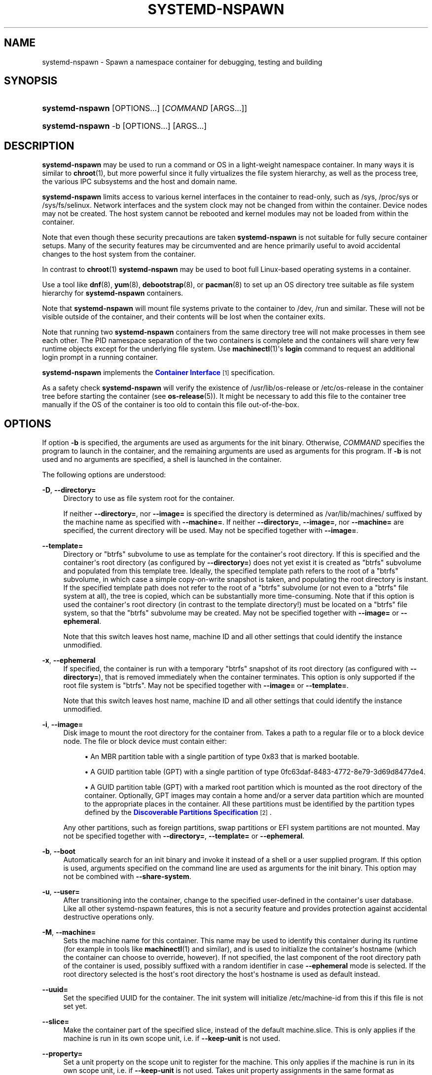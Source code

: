 '\" t
.TH "SYSTEMD\-NSPAWN" "1" "" "systemd 221" "systemd-nspawn"
.\" -----------------------------------------------------------------
.\" * Define some portability stuff
.\" -----------------------------------------------------------------
.\" ~~~~~~~~~~~~~~~~~~~~~~~~~~~~~~~~~~~~~~~~~~~~~~~~~~~~~~~~~~~~~~~~~
.\" http://bugs.debian.org/507673
.\" http://lists.gnu.org/archive/html/groff/2009-02/msg00013.html
.\" ~~~~~~~~~~~~~~~~~~~~~~~~~~~~~~~~~~~~~~~~~~~~~~~~~~~~~~~~~~~~~~~~~
.ie \n(.g .ds Aq \(aq
.el       .ds Aq '
.\" -----------------------------------------------------------------
.\" * set default formatting
.\" -----------------------------------------------------------------
.\" disable hyphenation
.nh
.\" disable justification (adjust text to left margin only)
.ad l
.\" -----------------------------------------------------------------
.\" * MAIN CONTENT STARTS HERE *
.\" -----------------------------------------------------------------
.SH "NAME"
systemd-nspawn \- Spawn a namespace container for debugging, testing and building
.SH "SYNOPSIS"
.HP \w'\fBsystemd\-nspawn\fR\ 'u
\fBsystemd\-nspawn\fR [OPTIONS...] [\fICOMMAND\fR\ [ARGS...]]
.HP \w'\fBsystemd\-nspawn\fR\ 'u
\fBsystemd\-nspawn\fR \-b [OPTIONS...] [ARGS...]
.SH "DESCRIPTION"
.PP
\fBsystemd\-nspawn\fR
may be used to run a command or OS in a light\-weight namespace container\&. In many ways it is similar to
\fBchroot\fR(1), but more powerful since it fully virtualizes the file system hierarchy, as well as the process tree, the various IPC subsystems and the host and domain name\&.
.PP
\fBsystemd\-nspawn\fR
limits access to various kernel interfaces in the container to read\-only, such as
/sys,
/proc/sys
or
/sys/fs/selinux\&. Network interfaces and the system clock may not be changed from within the container\&. Device nodes may not be created\&. The host system cannot be rebooted and kernel modules may not be loaded from within the container\&.
.PP
Note that even though these security precautions are taken
\fBsystemd\-nspawn\fR
is not suitable for fully secure container setups\&. Many of the security features may be circumvented and are hence primarily useful to avoid accidental changes to the host system from the container\&.
.PP
In contrast to
\fBchroot\fR(1)\ \&\fBsystemd\-nspawn\fR
may be used to boot full Linux\-based operating systems in a container\&.
.PP
Use a tool like
\fBdnf\fR(8),
\fByum\fR(8),
\fBdebootstrap\fR(8), or
\fBpacman\fR(8)
to set up an OS directory tree suitable as file system hierarchy for
\fBsystemd\-nspawn\fR
containers\&.
.PP
Note that
\fBsystemd\-nspawn\fR
will mount file systems private to the container to
/dev,
/run
and similar\&. These will not be visible outside of the container, and their contents will be lost when the container exits\&.
.PP
Note that running two
\fBsystemd\-nspawn\fR
containers from the same directory tree will not make processes in them see each other\&. The PID namespace separation of the two containers is complete and the containers will share very few runtime objects except for the underlying file system\&. Use
\fBmachinectl\fR(1)\*(Aqs
\fBlogin\fR
command to request an additional login prompt in a running container\&.
.PP
\fBsystemd\-nspawn\fR
implements the
\m[blue]\fBContainer Interface\fR\m[]\&\s-2\u[1]\d\s+2
specification\&.
.PP
As a safety check
\fBsystemd\-nspawn\fR
will verify the existence of
/usr/lib/os\-release
or
/etc/os\-release
in the container tree before starting the container (see
\fBos-release\fR(5))\&. It might be necessary to add this file to the container tree manually if the OS of the container is too old to contain this file out\-of\-the\-box\&.
.SH "OPTIONS"
.PP
If option
\fB\-b\fR
is specified, the arguments are used as arguments for the init binary\&. Otherwise,
\fICOMMAND\fR
specifies the program to launch in the container, and the remaining arguments are used as arguments for this program\&. If
\fB\-b\fR
is not used and no arguments are specified, a shell is launched in the container\&.
.PP
The following options are understood:
.PP
\fB\-D\fR, \fB\-\-directory=\fR
.RS 4
Directory to use as file system root for the container\&.
.sp
If neither
\fB\-\-directory=\fR, nor
\fB\-\-image=\fR
is specified the directory is determined as
/var/lib/machines/
suffixed by the machine name as specified with
\fB\-\-machine=\fR\&. If neither
\fB\-\-directory=\fR,
\fB\-\-image=\fR, nor
\fB\-\-machine=\fR
are specified, the current directory will be used\&. May not be specified together with
\fB\-\-image=\fR\&.
.RE
.PP
\fB\-\-template=\fR
.RS 4
Directory or
"btrfs"
subvolume to use as template for the container\*(Aqs root directory\&. If this is specified and the container\*(Aqs root directory (as configured by
\fB\-\-directory=\fR) does not yet exist it is created as
"btrfs"
subvolume and populated from this template tree\&. Ideally, the specified template path refers to the root of a
"btrfs"
subvolume, in which case a simple copy\-on\-write snapshot is taken, and populating the root directory is instant\&. If the specified template path does not refer to the root of a
"btrfs"
subvolume (or not even to a
"btrfs"
file system at all), the tree is copied, which can be substantially more time\-consuming\&. Note that if this option is used the container\*(Aqs root directory (in contrast to the template directory!) must be located on a
"btrfs"
file system, so that the
"btrfs"
subvolume may be created\&. May not be specified together with
\fB\-\-image=\fR
or
\fB\-\-ephemeral\fR\&.
.sp
Note that this switch leaves host name, machine ID and all other settings that could identify the instance unmodified\&.
.RE
.PP
\fB\-x\fR, \fB\-\-ephemeral\fR
.RS 4
If specified, the container is run with a temporary
"btrfs"
snapshot of its root directory (as configured with
\fB\-\-directory=\fR), that is removed immediately when the container terminates\&. This option is only supported if the root file system is
"btrfs"\&. May not be specified together with
\fB\-\-image=\fR
or
\fB\-\-template=\fR\&.
.sp
Note that this switch leaves host name, machine ID and all other settings that could identify the instance unmodified\&.
.RE
.PP
\fB\-i\fR, \fB\-\-image=\fR
.RS 4
Disk image to mount the root directory for the container from\&. Takes a path to a regular file or to a block device node\&. The file or block device must contain either:
.sp
.RS 4
.ie n \{\
\h'-04'\(bu\h'+03'\c
.\}
.el \{\
.sp -1
.IP \(bu 2.3
.\}
An MBR partition table with a single partition of type 0x83 that is marked bootable\&.
.RE
.sp
.RS 4
.ie n \{\
\h'-04'\(bu\h'+03'\c
.\}
.el \{\
.sp -1
.IP \(bu 2.3
.\}
A GUID partition table (GPT) with a single partition of type 0fc63daf\-8483\-4772\-8e79\-3d69d8477de4\&.
.RE
.sp
.RS 4
.ie n \{\
\h'-04'\(bu\h'+03'\c
.\}
.el \{\
.sp -1
.IP \(bu 2.3
.\}
A GUID partition table (GPT) with a marked root partition which is mounted as the root directory of the container\&. Optionally, GPT images may contain a home and/or a server data partition which are mounted to the appropriate places in the container\&. All these partitions must be identified by the partition types defined by the
\m[blue]\fBDiscoverable Partitions Specification\fR\m[]\&\s-2\u[2]\d\s+2\&.
.RE
.sp
Any other partitions, such as foreign partitions, swap partitions or EFI system partitions are not mounted\&. May not be specified together with
\fB\-\-directory=\fR,
\fB\-\-template=\fR
or
\fB\-\-ephemeral\fR\&.
.RE
.PP
\fB\-b\fR, \fB\-\-boot\fR
.RS 4
Automatically search for an init binary and invoke it instead of a shell or a user supplied program\&. If this option is used, arguments specified on the command line are used as arguments for the init binary\&. This option may not be combined with
\fB\-\-share\-system\fR\&.
.RE
.PP
\fB\-u\fR, \fB\-\-user=\fR
.RS 4
After transitioning into the container, change to the specified user\-defined in the container\*(Aqs user database\&. Like all other systemd\-nspawn features, this is not a security feature and provides protection against accidental destructive operations only\&.
.RE
.PP
\fB\-M\fR, \fB\-\-machine=\fR
.RS 4
Sets the machine name for this container\&. This name may be used to identify this container during its runtime (for example in tools like
\fBmachinectl\fR(1)
and similar), and is used to initialize the container\*(Aqs hostname (which the container can choose to override, however)\&. If not specified, the last component of the root directory path of the container is used, possibly suffixed with a random identifier in case
\fB\-\-ephemeral\fR
mode is selected\&. If the root directory selected is the host\*(Aqs root directory the host\*(Aqs hostname is used as default instead\&.
.RE
.PP
\fB\-\-uuid=\fR
.RS 4
Set the specified UUID for the container\&. The init system will initialize
/etc/machine\-id
from this if this file is not set yet\&.
.RE
.PP
\fB\-\-slice=\fR
.RS 4
Make the container part of the specified slice, instead of the default
machine\&.slice\&. This is only applies if the machine is run in its own scope unit, i\&.e\&. if
\fB\-\-keep\-unit\fR
is not used\&.
.RE
.PP
\fB\-\-property=\fR
.RS 4
Set a unit property on the scope unit to register for the machine\&. This only applies if the machine is run in its own scope unit, i\&.e\&. if
\fB\-\-keep\-unit\fR
is not used\&. Takes unit property assignments in the same format as
\fBsystemctl set\-property\fR\&. This is useful to set memory limits and similar for machines\&.
.RE
.PP
\fB\-\-private\-users=\fR
.RS 4
Enables user namespacing\&. If enabled the container will run with its own private set of Unix user and group ids (UIDs and GIDs)\&. Takes none, one or two colon\-separated parameters: the first parameter specifies the first host UID to assign to the container, the second parameter specifies the number of host UIDs to assign to the container\&. If the second parameter is omitted, 65536 UIDs are assigned\&. If the first parameter is also omitted (and hence no parameter passed at all), the first UID assigned to the container is read from the owner of the root directory of the container\*(Aqs directory tree\&. By default no user namespacing is applied\&.
.sp
Note that user namespacing currently requires OS trees that are prepared for the UID shift that is being applied: UIDs and GIDs used for file ownership or in file ACL entries must be shifted to the container UID base that is used during container runtime\&.
.sp
It is recommended to assign as least 65536 UIDs to each container, so that the usable UID range in the container covers 16bit\&. For best security do not assign overlapping UID ranges to multiple containers\&. It is hence a good idea to use the upper 16bit of the host 32bit UIDs as container identifier, while the lower 16bit encode the container UID used\&.
.sp
When user namespaces are used the GID range assigned to each container is always chosen identical to the UID range\&.
.RE
.PP
\fB\-\-private\-network\fR
.RS 4
Disconnect networking of the container from the host\&. This makes all network interfaces unavailable in the container, with the exception of the loopback device and those specified with
\fB\-\-network\-interface=\fR
and configured with
\fB\-\-network\-veth\fR\&. If this option is specified, the CAP_NET_ADMIN capability will be added to the set of capabilities the container retains\&. The latter may be disabled by using
\fB\-\-drop\-capability=\fR\&.
.RE
.PP
\fB\-\-network\-interface=\fR
.RS 4
Assign the specified network interface to the container\&. This will remove the specified interface from the calling namespace and place it in the container\&. When the container terminates, it is moved back to the host namespace\&. Note that
\fB\-\-network\-interface=\fR
implies
\fB\-\-private\-network\fR\&. This option may be used more than once to add multiple network interfaces to the container\&.
.RE
.PP
\fB\-\-network\-macvlan=\fR
.RS 4
Create a
"macvlan"
interface of the specified Ethernet network interface and add it to the container\&. A
"macvlan"
interface is a virtual interface that adds a second MAC address to an existing physical Ethernet link\&. The interface in the container will be named after the interface on the host, prefixed with
"mv\-"\&. Note that
\fB\-\-network\-macvlan=\fR
implies
\fB\-\-private\-network\fR\&. This option may be used more than once to add multiple network interfaces to the container\&.
.RE
.PP
\fB\-\-network\-ipvlan=\fR
.RS 4
Create an
"ipvlan"
interface of the specified Ethernet network interface and add it to the container\&. An
"ipvlan"
interface is a virtual interface, similar to a
"macvlan"
interface, which uses the same MAC address as the underlying interface\&. The interface in the container will be named after the interface on the host, prefixed with
"iv\-"\&. Note that
\fB\-\-network\-ipvlan=\fR
implies
\fB\-\-private\-network\fR\&. This option may be used more than once to add multiple network interfaces to the container\&.
.RE
.PP
\fB\-n\fR, \fB\-\-network\-veth\fR
.RS 4
Create a virtual Ethernet link ("veth") between host and container\&. The host side of the Ethernet link will be available as a network interface named after the container\*(Aqs name (as specified with
\fB\-\-machine=\fR), prefixed with
"ve\-"\&. The container side of the Ethernet link will be named
"host0"\&. Note that
\fB\-\-network\-veth\fR
implies
\fB\-\-private\-network\fR\&.
.RE
.PP
\fB\-\-network\-bridge=\fR
.RS 4
Adds the host side of the Ethernet link created with
\fB\-\-network\-veth\fR
to the specified bridge\&. Note that
\fB\-\-network\-bridge=\fR
implies
\fB\-\-network\-veth\fR\&. If this option is used, the host side of the Ethernet link will use the
"vb\-"
prefix instead of
"ve\-"\&.
.RE
.PP
\fB\-p\fR, \fB\-\-port=\fR
.RS 4
If private networking is enabled, maps an IP port on the host onto an IP port on the container\&. Takes a protocol specifier (either
"tcp"
or
"udp"), separated by a colon from a host port number in the range 1 to 65535, separated by a colon from a container port number in the range from 1 to 65535\&. The protocol specifier and its separating colon may be omitted, in which case
"tcp"
is assumed\&. The container port number and its colon may be omitted, in which case the same port as the host port is implied\&. This option is only supported if private networking is used, such as
\fB\-\-network\-veth\fR
or
\fB\-\-network\-bridge=\fR\&.
.RE
.PP
\fB\-Z\fR, \fB\-\-selinux\-context=\fR
.RS 4
Sets the SELinux security context to be used to label processes in the container\&.
.RE
.PP
\fB\-L\fR, \fB\-\-selinux\-apifs\-context=\fR
.RS 4
Sets the SELinux security context to be used to label files in the virtual API file systems in the container\&.
.RE
.PP
\fB\-\-capability=\fR
.RS 4
List one or more additional capabilities to grant the container\&. Takes a comma\-separated list of capability names, see
\fBcapabilities\fR(7)
for more information\&. Note that the following capabilities will be granted in any way: CAP_CHOWN, CAP_DAC_OVERRIDE, CAP_DAC_READ_SEARCH, CAP_FOWNER, CAP_FSETID, CAP_IPC_OWNER, CAP_KILL, CAP_LEASE, CAP_LINUX_IMMUTABLE, CAP_NET_BIND_SERVICE, CAP_NET_BROADCAST, CAP_NET_RAW, CAP_SETGID, CAP_SETFCAP, CAP_SETPCAP, CAP_SETUID, CAP_SYS_ADMIN, CAP_SYS_CHROOT, CAP_SYS_NICE, CAP_SYS_PTRACE, CAP_SYS_TTY_CONFIG, CAP_SYS_RESOURCE, CAP_SYS_BOOT, CAP_AUDIT_WRITE, CAP_AUDIT_CONTROL\&. Also CAP_NET_ADMIN is retained if
\fB\-\-private\-network\fR
is specified\&. If the special value
"all"
is passed, all capabilities are retained\&.
.RE
.PP
\fB\-\-drop\-capability=\fR
.RS 4
Specify one or more additional capabilities to drop for the container\&. This allows running the container with fewer capabilities than the default (see above)\&.
.RE
.PP
\fB\-\-kill\-signal=\fR
.RS 4
Specify the process signal to send to the container\*(Aqs PID 1 when nspawn itself receives SIGTERM, in order to trigger an orderly shutdown of the container\&. Defaults to SIGRTMIN+3 if
\fB\-\-boot\fR
is used (on systemd\-compatible init systems SIGRTMIN+3 triggers an orderly shutdown)\&. Takes a signal name like
"SIGHUP",
"SIGTERM"
or similar as argument\&.
.RE
.PP
\fB\-\-link\-journal=\fR
.RS 4
Control whether the container\*(Aqs journal shall be made visible to the host system\&. If enabled, allows viewing the container\*(Aqs journal files from the host (but not vice versa)\&. Takes one of
"no",
"host",
"try\-host",
"guest",
"try\-guest",
"auto"\&. If
"no", the journal is not linked\&. If
"host", the journal files are stored on the host file system (beneath
/var/log/journal/\fImachine\-id\fR) and the subdirectory is bind\-mounted into the container at the same location\&. If
"guest", the journal files are stored on the guest file system (beneath
/var/log/journal/\fImachine\-id\fR) and the subdirectory is symlinked into the host at the same location\&.
"try\-host"
and
"try\-guest"
do the same but do not fail if the host does not have persistent journalling enabled\&. If
"auto"
(the default), and the right subdirectory of
/var/log/journal
exists, it will be bind mounted into the container\&. If the subdirectory does not exist, no linking is performed\&. Effectively, booting a container once with
"guest"
or
"host"
will link the journal persistently if further on the default of
"auto"
is used\&.
.RE
.PP
\fB\-j\fR
.RS 4
Equivalent to
\fB\-\-link\-journal=try\-guest\fR\&.
.RE
.PP
\fB\-\-read\-only\fR
.RS 4
Mount the root file system read\-only for the container\&.
.RE
.PP
\fB\-\-bind=\fR, \fB\-\-bind\-ro=\fR
.RS 4
Bind mount a file or directory from the host into the container\&. Either takes a path argument \-\- in which case the specified path will be mounted from the host to the same path in the container \-\-, or a colon\-separated pair of paths \-\- in which case the first specified path is the source in the host, and the second path is the destination in the container\&. This option may be specified multiple times for creating multiple independent bind mount points\&. The
\fB\-\-bind\-ro=\fR
option creates read\-only bind mounts\&.
.RE
.PP
\fB\-\-tmpfs=\fR
.RS 4
Mount a tmpfs file system into the container\&. Takes a single absolute path argument that specifies where to mount the tmpfs instance to (in which case the directory access mode will be chosen as 0755, owned by root/root), or optionally a colon\-separated pair of path and mount option string, that is used for mounting (in which case the kernel default for access mode and owner will be chosen, unless otherwise specified)\&. This option is particularly useful for mounting directories such as
/var
as tmpfs, to allow state\-less systems, in particular when combined with
\fB\-\-read\-only\fR\&.
.RE
.PP
\fB\-\-overlay=\fR, \fB\-\-overlay\-ro=\fR
.RS 4
Combine multiple directory trees into one overlay file system and mount it into the container\&. Takes a list of colon\-separated paths to the directory trees to combine and the destination mount point\&.
.sp
If three or more paths are specified, then the last specified path is the destination mount point in the container, all paths specified before refer to directory trees on the host and are combined in the specified order into one overlay file system\&. The left\-most path is hence the lowest directory tree, the second\-to\-last path the highest directory tree in the stacking order\&. If
\fB\-\-overlay\-ro=\fR
is used instead of
\fB\-\-overlay=\fR
a read\-only overlay file system is created\&. If a writable overlay file system is created all changes made to it are written to the highest directory tree in the stacking order, i\&.e\&. the second\-to\-last specified\&.
.sp
If only two paths are specified, then the second specified path is used both as the top\-level directory tree in the stacking order as seen from the host, as well as the mount point for the overlay file system in the container\&. At least two paths have to be specified\&.
.sp
For details about overlay file systems, see
\m[blue]\fBoverlayfs\&.txt\fR\m[]\&\s-2\u[3]\d\s+2\&. Note that the semantics of overlay file systems are substantially different from normal file systems, in particular regarding reported device and inode information\&. Device and inode information may change for a file while it is being written to, and processes might see out\-of\-date versions of files at times\&. Note that this switch automatically derives the
"workdir="
mount option for the overlay file system from the top\-level directory tree, making it a sibling of it\&. It is hence essential that the top\-level directory tree is not a mount point itself (since the working directory must be on the same file system as the top\-most directory tree)\&. Also note that the
"lowerdir="
mount option receives the paths to stack in the opposite order of this switch\&.
.RE
.PP
\fB\-\-setenv=\fR
.RS 4
Specifies an environment variable assignment to pass to the init process in the container, in the format
"NAME=VALUE"\&. This may be used to override the default variables or to set additional variables\&. This parameter may be used more than once\&.
.RE
.PP
\fB\-\-share\-system\fR
.RS 4
Allows the container to share certain system facilities with the host\&. More specifically, this turns off PID namespacing, UTS namespacing and IPC namespacing, and thus allows the guest to see and interact more easily with processes outside of the container\&. Note that using this option makes it impossible to start up a full Operating System in the container, as an init system cannot operate in this mode\&. It is only useful to run specific programs or applications this way, without involving an init system in the container\&. This option implies
\fB\-\-register=no\fR\&. This option may not be combined with
\fB\-\-boot\fR\&.
.RE
.PP
\fB\-\-register=\fR
.RS 4
Controls whether the container is registered with
\fBsystemd-machined\fR(8)\&. Takes a boolean argument, defaults to
"yes"\&. This option should be enabled when the container runs a full Operating System (more specifically: an init system), and is useful to ensure that the container is accessible via
\fBmachinectl\fR(1)
and shown by tools such as
\fBps\fR(1)\&. If the container does not run an init system, it is recommended to set this option to
"no"\&. Note that
\fB\-\-share\-system\fR
implies
\fB\-\-register=no\fR\&.
.RE
.PP
\fB\-\-keep\-unit\fR
.RS 4
Instead of creating a transient scope unit to run the container in, simply register the service or scope unit
\fBsystemd\-nspawn\fR
has been invoked in with
\fBsystemd-machined\fR(8)\&. This has no effect if
\fB\-\-register=no\fR
is used\&. This switch should be used if
\fBsystemd\-nspawn\fR
is invoked from within a service unit, and the service unit\*(Aqs sole purpose is to run a single
\fBsystemd\-nspawn\fR
container\&. This option is not available if run from a user session\&.
.RE
.PP
\fB\-\-personality=\fR
.RS 4
Control the architecture ("personality") reported by
\fBuname\fR(2)
in the container\&. Currently, only
"x86"
and
"x86\-64"
are supported\&. This is useful when running a 32\-bit container on a 64\-bit host\&. If this setting is not used, the personality reported in the container is the same as the one reported on the host\&.
.RE
.PP
\fB\-q\fR, \fB\-\-quiet\fR
.RS 4
Turns off any status output by the tool itself\&. When this switch is used, the only output from nspawn will be the console output of the container OS itself\&.
.RE
.PP
\fB\-\-volatile\fR\fI=MODE\fR
.RS 4
Boots the container in volatile mode\&. When no mode parameter is passed or when mode is specified as
"yes"
full volatile mode is enabled\&. This means the root directory is mounted as mostly unpopulated
"tmpfs"
instance, and
/usr
from the OS tree is mounted into it, read\-only (the system thus starts up with read\-only OS resources, but pristine state and configuration, any changes to the either are lost on shutdown)\&. When the mode parameter is specified as
"state"
the OS tree is mounted read\-only, but
/var
is mounted as
"tmpfs"
instance into it (the system thus starts up with read\-only OS resources and configuration, but pristine state, any changes to the latter are lost on shutdown)\&. When the mode parameter is specified as
"no"
(the default) the whole OS tree is made available writable\&.
.sp
Note that setting this to
"yes"
or
"state"
will only work correctly with operating systems in the container that can boot up with only
/usr
mounted, and are able to populate
/var
automatically, as needed\&.
.RE
.PP
\fB\-h\fR, \fB\-\-help\fR
.RS 4
Print a short help text and exit\&.
.RE
.PP
\fB\-\-version\fR
.RS 4
Print a short version string and exit\&.
.RE
.SH "EXAMPLES"
.PP
\fBExample\ \&1.\ \&Download a Fedora image and start a shell in it\fR
.sp
.if n \{\
.RS 4
.\}
.nf
# machinectl pull\-raw \-\-verify=no http://ftp\&.halifax\&.rwth\-aachen\&.de/fedora/linux/releases/21/Cloud/Images/x86_64/Fedora\-Cloud\-Base\-20141203\-21\&.x86_64\&.raw\&.xz
# systemd\-nspawn \-M Fedora\-Cloud\-Base\-20141203\-21
.fi
.if n \{\
.RE
.\}
.PP
This downloads an image using
\fBmachinectl\fR(1)
and opens a shell in it\&.
.PP
\fBExample\ \&2.\ \&Build and boot a minimal Fedora distribution in a container\fR
.sp
.if n \{\
.RS 4
.\}
.nf
# dnf \-y \-\-releasever=21 \-\-nogpg \-\-installroot=/srv/mycontainer \-\-disablerepo=\*(Aq*\*(Aq \-\-enablerepo=fedora install systemd passwd dnf fedora\-release vim\-minimal
# systemd\-nspawn \-bD /srv/mycontainer
.fi
.if n \{\
.RE
.\}
.PP
This installs a minimal Fedora distribution into the directory
/srv/mycontainer/
and then boots an OS in a namespace container in it\&.
.PP
\fBExample\ \&3.\ \&Spawn a shell in a container of a minimal Debian unstable distribution\fR
.sp
.if n \{\
.RS 4
.\}
.nf
# debootstrap \-\-arch=amd64 unstable ~/debian\-tree/
# systemd\-nspawn \-D ~/debian\-tree/
.fi
.if n \{\
.RE
.\}
.PP
This installs a minimal Debian unstable distribution into the directory
~/debian\-tree/
and then spawns a shell in a namespace container in it\&.
.PP
\fBExample\ \&4.\ \&Boot a minimal Arch Linux distribution in a container\fR
.sp
.if n \{\
.RS 4
.\}
.nf
# pacstrap \-c \-d ~/arch\-tree/ base
# systemd\-nspawn \-bD ~/arch\-tree/
.fi
.if n \{\
.RE
.\}
.PP
This installs a minimal Arch Linux distribution into the directory
~/arch\-tree/
and then boots an OS in a namespace container in it\&.
.PP
\fBExample\ \&5.\ \&Boot into an ephemeral "btrfs" snapshot of the host system\fR
.sp
.if n \{\
.RS 4
.\}
.nf
# systemd\-nspawn \-D / \-xb
.fi
.if n \{\
.RE
.\}
.PP
This runs a copy of the host system in a
"btrfs"
snapshot which is removed immediately when the container exits\&. All file system changes made during runtime will be lost on shutdown, hence\&.
.PP
\fBExample\ \&6.\ \&Run a container with SELinux sandbox security contexts\fR
.sp
.if n \{\
.RS 4
.\}
.nf
# chcon system_u:object_r:svirt_sandbox_file_t:s0:c0,c1 \-R /srv/container
# systemd\-nspawn \-L system_u:object_r:svirt_sandbox_file_t:s0:c0,c1 \-Z system_u:system_r:svirt_lxc_net_t:s0:c0,c1 \-D /srv/container /bin/sh
.fi
.if n \{\
.RE
.\}
.SH "EXIT STATUS"
.PP
The exit code of the program executed in the container is returned\&.
.SH "SEE ALSO"
.PP
\fBsystemd\fR(1),
\fBchroot\fR(1),
\fBdnf\fR(8),
\fByum\fR(8),
\fBdebootstrap\fR(8),
\fBpacman\fR(8),
\fBsystemd.slice\fR(5),
\fBmachinectl\fR(1),
\fBbtrfs\fR(8)
.SH "NOTES"
.IP " 1." 4
Container Interface
.RS 4
\%http://www.freedesktop.org/wiki/Software/systemd/ContainerInterface
.RE
.IP " 2." 4
Discoverable Partitions Specification
.RS 4
\%http://www.freedesktop.org/wiki/Specifications/DiscoverablePartitionsSpec/
.RE
.IP " 3." 4
overlayfs.txt
.RS 4
\%https://www.kernel.org/doc/Documentation/filesystems/overlayfs.txt
.RE
